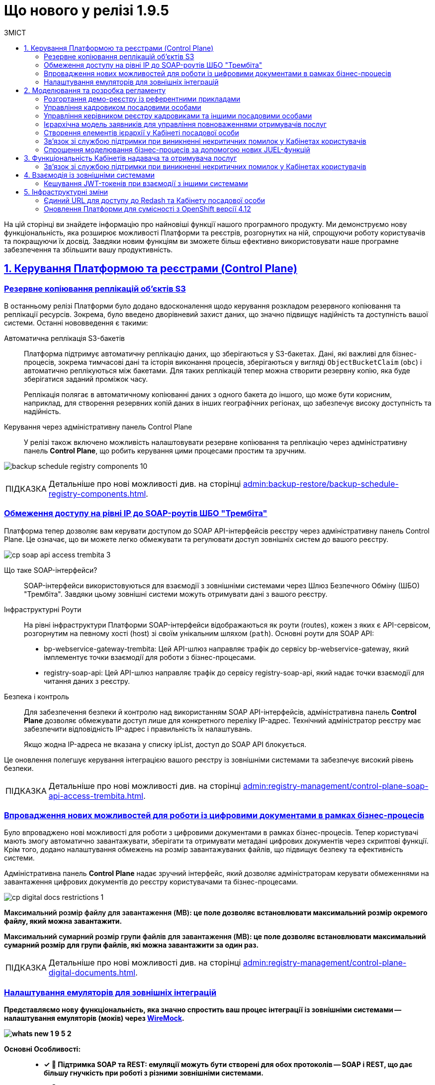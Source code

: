 :toc-title: ЗМІСТ
:toc: auto
:toclevels: 5
:experimental:
:important-caption:     ВАЖЛИВО
:note-caption:          ПРИМІТКА
:tip-caption:           ПІДКАЗКА
:warning-caption:       ПОПЕРЕДЖЕННЯ
:caution-caption:       УВАГА
:example-caption:           Приклад
:figure-caption:            Зображення
:table-caption:             Таблиця
:appendix-caption:          Додаток
:sectnums:
:sectnumlevels: 1
:sectanchors:
:sectlinks:
:partnums:

= Що нового у релізі 1.9.5

На цій сторінці ви знайдете інформацію про найновіші функції нашого програмного продукту. Ми демонструємо нову функціональність, яка розширює можливості Платформи та реєстрів, розгорнутих на ній, спрощуючи роботу користувачів та покращуючи їх досвід. Завдяки новим функціям ви зможете більш ефективно використовувати наше програмне забезпечення та збільшити вашу продуктивність.

== Керування Платформою та реєстрами (Control Plane)

=== Резервне копіювання реплікацій об'єктів S3

В останньому релізі Платформи було додано вдосконалення щодо керування розкладом резервного копіювання та реплікації ресурсів. Зокрема, було введено дворівневий захист даних, що значно підвищує надійність та доступність вашої системи. Останні нововведення є такими:

Автоматична реплікація S3-бакетів ::

Платформа підтримує автоматичну реплікацію даних, що зберігаються у S3-бакетах. Дані, які важливі для бізнес-процесів, зокрема тимчасові дані та історія виконання процесів, зберігаються у вигляді `ObjectBucketClaim` (`obc`) і автоматично реплікуються між бакетами. Для таких реплікацій тепер можна створити резервну копію, яка буде зберігатися заданий проміжок часу.
+
Реплікація полягає в автоматичному копіюванні даних з одного бакета до іншого, що може бути корисним, наприклад, для створення резервних копій даних в інших географічних регіонах, що забезпечує високу доступність та надійність.

Керування через адміністративну панель Control Plane ::

У релізі також включено можливість налаштовувати резервне копіювання та реплікацію через адміністративну панель *Control Plane*, що робить керування цими процесами простим та зручним.

image:admin:backup-restore/backup-schedule-registry-components/backup-schedule-registry-components-10.png[]

[TIP]
====
Детальніше про нові можливості див. на сторінці xref:admin:backup-restore/backup-schedule-registry-components.adoc[].
====

=== Обмеження доступу на рівні IP до SOAP-роутів ШБО "Трембіта"

Платформа тепер дозволяє вам керувати доступом до SOAP API-інтерфейсів реєстру через адміністративну панель Control Plane. Це означає, що ви можете легко обмежувати та регулювати доступ зовнішніх систем до вашого реєстру.

image:admin:registry-management/cp-soap-api-access/cp-soap-api-access-trembita-3.png[]

Що таке SOAP-інтерфейси? ::

SOAP-інтерфейси використовуються для взаємодії з зовнішніми системами через Шлюз Безпечного Обміну (ШБО) "Трембіта". Завдяки цьому зовнішні системи можуть отримувати дані з вашого реєстру.

Інфраструктурні Роути ::

На рівні інфраструктури Платформи SOAP-інтерфейси відображаються як роути (routes), кожен з яких є API-сервісом, розгорнутим на певному хості (host) зі своїм унікальним шляхом (`path`).
Основні роути для SOAP API:

* bp-webservice-gateway-trembita: Цей API-шлюз направляє трафік до сервісу bp-webservice-gateway, який імплементує точки взаємодії для роботи з бізнес-процесами.

* registry-soap-api: Цей API-шлюз направляє трафік до сервісу registry-soap-api, який надає точки взаємодії для читання даних з реєстру.

Безпека і контроль ::

Для забезпечення безпеки й контролю над використанням SOAP API-інтерфейсів, адміністративна панель *Control Plane* дозволяє обмежувати доступ лише для конкретного переліку IP-адрес. Технічний адміністратор реєстру має забезпечити відповідність IP-адрес і правильність їх налаштувань.
+
Якщо жодна IP-адреса не вказана у списку ipList, доступ до SOAP API блокується.

Це оновлення полегшує керування інтеграцією вашого реєстру із зовнішніми системами та забезпечує високий рівень безпеки.

[TIP]
====
Детальніше про нові можливості див. на сторінці xref:admin:registry-management/control-plane-soap-api-access-trembita.adoc[].
====

=== Впровадження нових можливостей для роботи із цифровими документами в рамках бізнес-процесів

Було впроваджено нові можливості для роботи з цифровими документами в рамках бізнес-процесів. Тепер користувачі мають змогу автоматично завантажувати, зберігати та отримувати метадані цифрових документів через скриптові функції. Крім того, додано налаштування обмежень на розмір завантажуваних файлів, що підвищує безпеку та ефективність системи.

Адміністративна панель *Control Plane* надає зручний інтерфейс, який дозволяє адміністраторам керувати обмеженнями на завантаження цифрових документів до реєстру користувачами та бізнес-процесами.

image:admin:registry-management/cp-digital-docs-restrictions/cp-digital-docs-restrictions-1.png[]

+++<b style="font-weight: 600">Максимальний розмір файлу для завантаження (MB)<b>+++: це поле дозволяє встановлювати максимальний розмір окремого файлу, який можна завантажити.

+++<b style="font-weight: 600">Максимальний сумарний розмір групи файлів для завантаження (MB)<b>+++: це поле дозволяє встановлювати максимальний сумарний розмір для групи файлів, які можна завантажити за один раз.

[TIP]
====
Детальніше про нові можливості див. на сторінці xref:admin:registry-management/control-plane-digital-documents.adoc[].
====

=== Налаштування емуляторів для зовнішніх інтеграцій

Представляємо нову функціональність, яка значно спростить ваш процес інтеграції із зовнішніми системами -- налаштування емуляторів (моків) через https://wiremock.org/[WireMock].

image:wn-1-9-5/whats-new-1-9-5-2.png[]

Основні Особливості: ::

* [*] 🔄 Підтримка SOAP та REST: емуляції можуть бути створені для обох протоколів -- SOAP і REST, що дає більшу гнучкість при роботі з різними зовнішніми системами.

* [*] 🔧 Керування через Control Plane: активація та керування моками здійснюється через адміністративну панель Control Plane в рамках *`-dev`*-шаблонів реєстру.

* [*] 🛠️ WireMock - потужний інструмент для тестування: WireMock є симулятором HTTP-серверів, який дозволяє створювати моки HTTP-взаємодій. Це зручний інструмент для імітації роботи зовнішніх API та сервісів.

* [*] 📁 Кастомізація моків через mock-integrations: ви можете задати структуру моків на рівні регламенту реєстру, використовуючи директорію mock-integrations.

Сценарії використання: ::

* [*] 🧪 Тестування: створюйте модульні (unit) та інтеграційні тести з використанням WireMock для емуляції зовнішніх API й сервісів.

* [*] 💻 Розробка: якщо реальний сервіс ще не готовий або тимчасово недоступний, WireMock допоможе імітувати його поведінку, що дозволить продовжувати розробку без перерв.

* [*] 🔍 Відтворення помилок: використовуйте WireMock для моделювання різних станів та помилок HTTP-сервісів, що допоможе в глибшому розумінні та розв'язанні проблем.

Це оновлення призначене для поліпшення якості розробки та тестування, надаючи більше контролю та гнучкості при роботі з зовнішніми системами.

TIP: Детальніше про функціональність ви можете переглянути на сторінці xref:admin:[Налаштування емуляторів для зовнішніх інтеграцій].

== Моделювання та розробка регламенту

=== Розгортання демо-реєстру із референтними прикладами

Тепер користувачі мають можливість розгортати демо-реєстр на Платформі, який містить референтні приклади моделювання регламенту. Це дозволяє глибше ознайомитись зі структурою регламентів і навчитись використовувати їх ефективно.

image:registry-develop:registry-admin/cp-deploy-consent-data/cp-deploy-consent-data-7.png[]

Структура регламенту демо-реєстру аналогічна стандартній структурі регламенту, що використовується для реальних реєстрів на Платформі.

image:registry-develop:registry-admin/cp-deploy-consent-data/cp-deploy-consent-data-6.png[]

Регламент демо-реєстру включає референтні приклади, які позначені префіксом *`reference-`*, та приклади для тестування, позначені префіксом *`feature-`*. Це можуть бути зразки _.bpmn_-схем бізнес-процесів, _.json_-форм для внесення даних до процесів, а також _.xml_-схем для розгортання моделі даних реєстру тощо.

Референтні приклади та зразки, що входять у склад регламенту демо-реєстру, розроблені фахівцями core-команди Платформи і регулярно оновлюються та поповнюються з кожним новим релізом. Це забезпечує можливість користувачам бути в курсі останніх тенденцій та практик у моделюванні регламентів.

image::registry-develop:registry-admin/cp-deploy-consent-data/cp-deploy-consent-data-13.png[]

[TIP]
====
Детальніше про нові можливості див. на сторінці xref:registry-develop:registry-admin/cp-deploy-consent-data.adoc[]
====

=== Управління кадровиком посадовими особами

У цьому релізі ми зробили референтний бізнес-процес для управління посадовими особами. Для цього передбачена нова регламентна роль -- кадровик. Тепер кадровики мають змогу переглядати інформацію про посадових осіб, а також виконувати дії з обраними записами у таблиці. Це поліпшує ефективність управління персоналом та спрощує процеси.

image:wn-1-9-5/whats-new-1-9-5-3.png[]

image:wn-1-9-5/whats-new-1-9-5-4.png[]

[TIP]
====
Приклади референтних бізнес-процесів ви можете переглянути у розділі xref:registry-develop:best-practices/best-practices-overview.adoc[].
====

=== Управління керівником реєстру кадровиками та іншими посадовими особами

Ми впровадили новий референтний бізнес-процес для ефективного управління реєстром кадровиків та інших посадових осіб керівниками реєстру. Керівники тепер можуть легко переглядати інформацію про кадровиків та посадових осіб, а також взаємодіяти з записами в таблиці через Кабінет.

image:wn-1-9-5/whats-new-1-9-5-6.png[]

Додатково, розробникам регламенту надано нові типові розширення для більш гнучкого керування користувачами та їх ролями:

* [*] *Create officer user*: можливість створювати нових посадових осіб з обов'язковим заповненням службових атрибутів та додаванням додаткових атрибутів. Посадовим особам автоматично призначається системна роль.

* [*] *Save officer user attributes*: дозволяє редагувати системні та додаткові атрибути посадових осіб безпосередньо з бізнес-процесу.

* [*] *Get roles*: забезпечує доступ до списку ролей заданого реалма з бізнес-процесу, що спрощує управління ролями.

* [*] *Get user roles*: дозволяє можливість відображення та отримання регламентних ролей конкретного користувача.

Ці зміни спрямовані на оптимізацію процесів управління кадровиками та посадовими особами, та надання розробникам більших можливостей для налаштування системи.

image:wn-1-9-5/whats-new-1-9-5-5.png[]

[TIP]
====
Приклади референтних бізнес-процесів ви можете переглянути у розділі xref:registry-develop:best-practices/best-practices-overview.adoc[].
====

=== Ієрархічна модель заявників для управління повноваженнями отримувачів послуг

У цьому релізі ми розробили можливість управляти повноваженнями отримувачів послуг на базі референтної моделі бізнес-процесу, зокрема впроваджено наступні оновлення:

Управління повноваженнями: ::

* [*] Створено ієрархічну модель заявників для управління повноваженнями отримувачів послуг на референтному бізнес-процесі. Це дозволяє керівникам ЮО/ФОП ефективно керувати дозволами діяти від імені їхньої організації.

Дата-модель та повідомлення: ::

* [*] Реалізовано дата-модель та сформовано шаблони повідомлень для бізнес-процесу.

Моделювання форм та сценаріїв: ::

* [*] Здійснено моделювання форм та сценаріїв бізнес-процесу, що підвищує зручність роботи користувачів.

Скасування ліцензій та управління повноваженнями: ::

* [*] Також, уповноваженим особам-отримувачам послуг надано можливість створювати запити на скасування ліцензій від імені ЮО/ФОП через референтний бізнес-процес. Це забезпечує більшу гнучкість та контроль над управлінням повноваженнями.

image:wn-1-9-5/whats-new-1-9-5-7.png[]

image:wn-1-9-5/whats-new-1-9-5-8.png[]

[TIP]
====
Приклади референтних бізнес-процесів ви можете переглянути у розділі xref:registry-develop:best-practices/best-practices-overview.adoc[].
====

=== Створення елементів ієрархії у Кабінеті посадової особи

У цьому релізі ми розробили референтний бізнес-процес для керування та перегляду ієрархічних елементів з Кабінету посадової особи. Це включає створення та редагування форм, моделі даних, та впровадження розширених критеріїв пошуку.

image:release-notes:wn-1-9-5/whats-new-1-9-5-9.png[]

image:release-notes:wn-1-9-5/whats-new-1-9-5-10.png[]

image:release-notes:wn-1-9-5/whats-new-1-9-5-11.png[]

Також додано нові функціональні можливості для роботи з атрибутами користувачів. Це зокрема включає автоматичне пропагування додаткових атрибутів в токенах.

Додатково, розширено можливості компонента Edit Grid швидким та ефективним пошуком користувачів за атрибутами, що полегшує навігацію та роботу з даними у Кабінеті посадової особи.

image:release-notes:wn-1-9-5/whats-new-1-9-5-12.png[]

Ці зміни забезпечують більш гнучке та ефективне управління ієрархічною структурою та атрибутами користувачів, спрощують процеси пошуку та редагування даних.

[TIP]
====
Приклади референтних бізнес-процесів ви можете переглянути у розділі xref:registry-develop:best-practices/best-practices-overview.adoc[].
====

=== Зв'язок зі службою підтримки при виникненні некритичних помилок у Кабінетах користувачів

Відтепер при виникненні _некритичних помилок, тобто таких, що не впливають на рендеринг вебсторінок_, адміністраторам у +++<b style="font-weight: 600">Кабінеті адміністратора регламентів</b>+++ надається можливість швидко та просто звернутися до служби підтримки. Удосконалений механізм сповіщення про помилки автоматично забезпечує детальний опис проблеми у спливному вікні.

Інтегрована у цьому вікні кнопка `+++<b style="font-weight: 600">Потрібна допомога?</b>+++` спрямовує користувача до іншого вікна з чіткими інструкціями про звернення до служби підтримки. Також тут містяться рекомендації щодо інформації, яку користувач повинен надати, щоб сприяти швидкому розв'язанню проблеми.

image:registry-develop:registry-admin/admin-portal/error-non-critical/error-non-critical-2.png[]

[TIP]
====
Детальніше про нові можливості див. на сторінці xref:registry-develop:registry-admin/admin-portal/error-non-critical.adoc[].
====

=== Спрощення моделювання бізнес-процесів за допомогою нових JUEL-функцій

Було впроваджено три нові JUEL-функції для розширення можливостей роботи з цифровими документами в рамках бізнес-процесів:

* [*] *`load_digital_document()`* -- ця функція дозволяє автоматизувати процес завантаження цифрових документів, що були або надіслані користувачами, або отримані з зовнішніх систем.

* [*] *`get_digital_document_metadata()`* -- за допомогою цієї функції можна отримувати метадані цифрових документів, що допомагає в управлінні та класифікації документів в системі.

* [*] *`save_digital_document()`* -- ця функція дозволяє скриптувати збереження файлів, що були сформовані в ході бізнес-процесів або отримані з інших джерел, в сховище цифрових документів.

Функції є доступними для використання у зручному редакторі коду, в Кабінетів адміністратора регламентів.

image:release-notes:wn-1-9-5/whats-new-1-9-5-13.png[]

image:release-notes:wn-1-9-5/whats-new-1-9-5-14.png[]

Ці нововведення роблять більш гнучким та автоматизованим процес роботи з документами, підвищують продуктивність та ефективність бізнес-процесів.

[TIP]
====
Детальніше про нові можливості див. на сторінці xref:registry-develop:bp-modeling/bp/modeling-facilitation/modelling-with-juel-functions.adoc[].
====

== Функціональність Кабінетів надавача та отримувача послуг

=== Зв'язок зі службою підтримки при виникненні некритичних помилок у Кабінетах користувачів

Відтепер при виникненні _некритичних помилок, тобто таких, що не впливають на рендеринг вебсторінок_, користувачам +++<b style="font-weight: 600">Кабінетів посадової особи</b>+++ та +++<b style="font-weight: 600">отримувача послуг</b>+++ надається можливість швидко та просто звернутися до служби підтримки. Удосконалений механізм сповіщення про помилки автоматично забезпечує детальний опис проблеми у спливному вікні.

Інтегрована у цьому вікні кнопка `+++<b style="font-weight: 600">Потрібна допомога?</b>+++` спрямовує користувача до іншого вікна з чіткими інструкціями про звернення до служби підтримки. Також тут містяться рекомендації щодо інформації, яку користувач повинен надати, щоб сприяти швидкому розв'язанню проблеми.

image:release-notes:wn-1-9-5/whats-new-1-9-5-1.png[]

[TIP]
====
Детальніше про нові можливості див. на сторінці xref:registry-develop:registry-admin/admin-portal/error-non-critical.adoc[].
====

== Взаємодія із зовнішніми системами

=== Кешування JWT-токенів при взаємодії з іншими системами

У цьому релізі Платформи було представлено вдосконалення механізму ефективного кешування токенів авторизації, що використовуються при взаємодії із зовнішніми системами. Ось ключові особливості цього механізму:

Ефективне кешування токенів авторизації ::

Платформа тепер підтримує механізм, що дозволяє зберігати токени авторизації у кеші. Це зменшує навантаження на зовнішні системи, уникаючи непотрібних запитів на аутентифікацію і, таким чином, покращує загальну продуктивність системи.

Інтеграція через REST-конектор ::

Кешування токенів авторизації ефективно працює з REST-конектором, який є частиною сервісу *`bpms`*. Це забезпечує швидку та надійну взаємодію із зовнішніми системами через REST API.

Використання JWT-клейма "exp" для керування часом життя токена ::

Час "життя" токена визначається за допомогою JWT-клейма *`exp`* (expire time), який міститься в авторизаційному токені. Це відповідає специфікації JWT, визначеній у https://www.rfc-editor.org/rfc/rfc7519[RFC 7519].

Автоматичне оновлення токенів ::

Коли термін дії токена, вказаний у клеймі `exp`, спливає, Платформа автоматично відхиляє старий токен і запитує новий для подальшої взаємодії із зовнішньою системою.

Умови кешування ::

Якщо токен не містить клейма `exp`, кешування не виконується. Це гарантує, що тільки токени з визначеним терміном дії будуть збережені в кеші для оптимізації продуктивності.

Ці нововведення значно покращують роботу Платформи при взаємодії із зовнішніми системами, забезпечуючи високу продуктивність та ефективність.

== Інфраструктурні зміни

=== Єдиний URL для доступу до Redash та Кабінету посадової особи

Змінено посилання до сервісів для побудови та перегляду аналітичної звітності реєстру -- *`redash-admin`* та *`redash-viewer`*. Тепер компоненти винесені за KONG API-шлюз та доступні за ендпоінтом *`/reports`*. Це забезпечує спрощення навігації та підвищує зручність користування.

Нові посилання до сервісів виглядають наступним чином:

* *`redash-admin`*: https://admin-tools-<назва-реєстру>.dnsWildcard/reports.

* *`redash-viewer`*: https://officer-portal-<назва-реєстру>.dnsWildcard/reports.

=== Оновлення Платформи для сумісності з OpenShift версії 4.12

Ми анонсуємо останні оновлення нашої Платформи, які спрямовані на підвищення сумісності та стабільності. Ось детальний огляд змін:

Сумісність з OpenShift 4.12 ::

Платформа була оновлена, щоб підтримувати OpenShift версії 4.12. Це оновлення спрямоване на забезпечення сумісності з новішими технологіями й можливостями, які пропонує OpenShift.

Підготовка підсистем до OKD 4.12 ::

Підсистеми Платформи та реєстри були підготовлені до оновлення до OKD версії 4.12. Це означає, що при переході на OKD 4.12 користувачі можуть очікувати гладкого переходу без проблем сумісності.

Тестування на зворотну сумісність з OKD 4.11 ::

Було проведено тестування Платформи на зворотну сумісність з OKD версії 4.11. Це важливий крок, який гарантує, що користувачі, які поки що не готові переходити на нову версію, зможуть продовжувати використовувати Платформу без проблем на OKD 4.11.

TIP: Ознайомтеся з xref:admin:installation/okd-requirements.adoc[] для додаткової інформації.